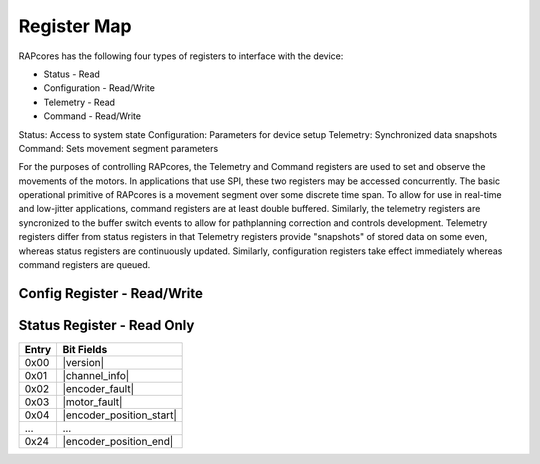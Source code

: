 ============
Register Map
============

RAPcores has the following four types of registers to interface with the device:

- Status - Read
- Configuration - Read/Write
- Telemetry - Read
- Command - Read/Write

Status: Access to system state
Configuration: Parameters for device setup
Telemetry: Synchronized data snapshots
Command: Sets movement segment parameters

For the purposes of controlling RAPcores, the Telemetry and Command registers are used to set and observe the movements of the motors.
In applications that use SPI, these two registers may be accessed concurrently.
The basic operational primitive of RAPcores is a movement segment over some discrete time span. To allow for use in real-time and low-jitter
applications, command registers are at least double buffered. Similarly, the telemetry registers are syncronized to the
buffer switch events to allow for pathplanning correction and controls development. Telemetry registers differ from status registers
in that Telemetry registers provide "snapshots" of stored data on some even, whereas status registers are continuously updated.
Similarly, configuration registers take effect immediately whereas command registers are queued.



----------------------------
Config Register - Read/Write
----------------------------




---------------------------
Status Register - Read Only
---------------------------

.. |version| wavedrom::

          {reg:[                        
              {bits: 8,  name: 'Patch'},
              {bits: 8,  name: 'Minor'},
              {bits: 8,  name: 'Major'},
              {bits: 8,  name: 'Devel'} 
          ]} 

.. |channel_info| wavedrom::

          {reg:[                        
              {bits: 8,  name: 'Motor Count'},
              {bits: 8,  name: 'Encoder Count'},
              {bits: 8,  name: 'Encoder Position Bits'},
              {bits: 8,  name: 'Encoder Velocity Bits'}
          ]} 

.. |encoder_fault| wavedrom::

          {reg:[                        
              {bits: 32,  name: 'Encoder Fault mask'},
          ]} 

.. |motor_fault| wavedrom::

          {reg:[                        
              {bits: 32,  name: 'Motor Fault mask'},
          ]} 

.. |encoder_position_start| wavedrom::

          {reg:[                        
              {bits: 32,  name: 'Encoder Position', attr: 'channel 0'},
          ]} 

.. |encoder_position_end| wavedrom::

          {reg:[                        
              {bits: 32,  name: 'Encoder Position', attr: 'channel 31'},
          ]} 

=====   ===============
Entry   Bit Fields
=====   ===============
0x00     |version|
0x01     |channel_info|
0x02     |encoder_fault|
0x03     |motor_fault|
0x04     |encoder_position_start|
...      ...
0x24     |encoder_position_end|
=====   ===============
